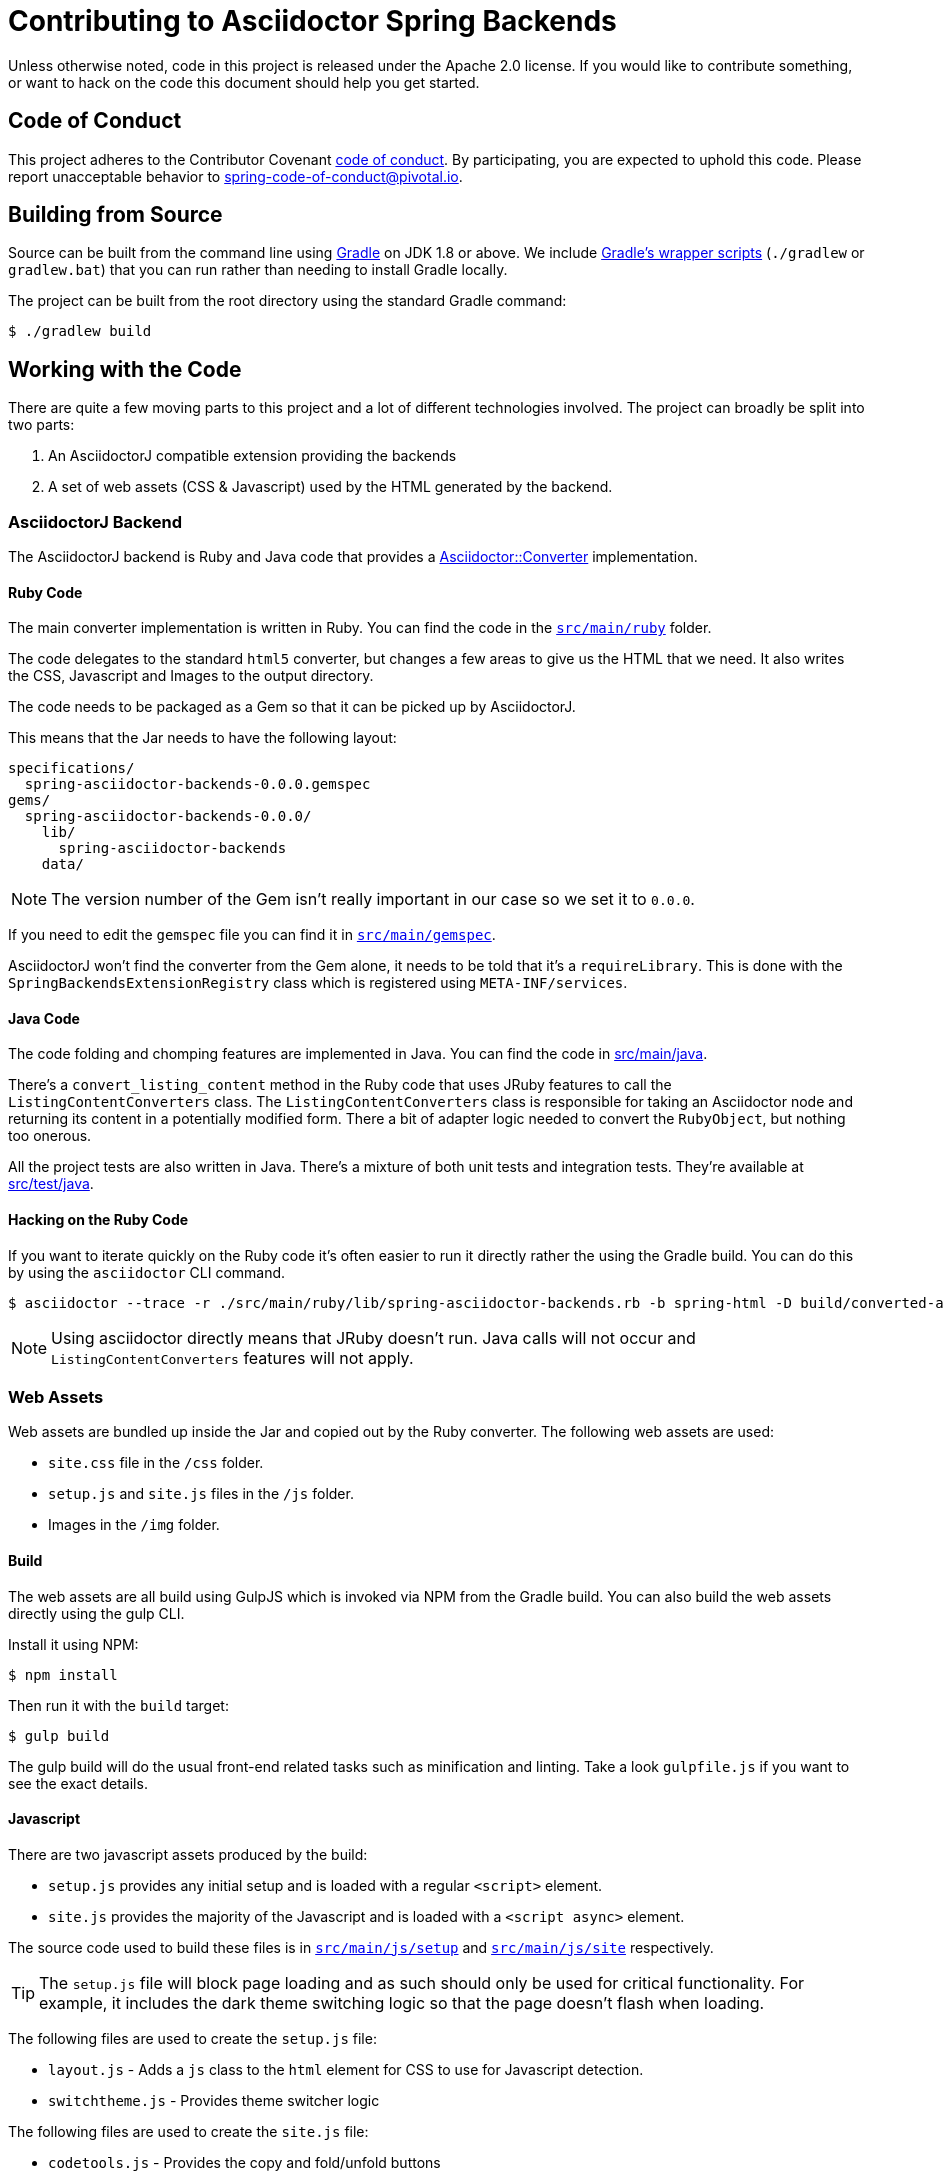 = Contributing to Asciidoctor Spring Backends

Unless otherwise noted, code in this project is released under the Apache 2.0 license.
If you would like to contribute something, or want to hack on the code this document should help you get started.


== Code of Conduct
This project adheres to the Contributor Covenant link:CODE_OF_CONDUCT.adoc[code of conduct].
By participating, you are expected to uphold this code. Please report unacceptable behavior to spring-code-of-conduct@pivotal.io.



== Building from Source
Source can be built from the command line using https://gradle.org[Gradle] on JDK 1.8 or above.
We include https://docs.gradle.org/current/userguide/gradle_wrapper.html[Gradle's wrapper scripts] (`./gradlew` or `gradlew.bat`) that you can run rather than needing to install Gradle locally.

The project can be built from the root directory using the standard Gradle command:

[indent=0]
----
	$ ./gradlew build
----



== Working with the Code
There are quite a few moving parts to this project and a lot of different technologies involved.
The project can broadly be split into two parts:

. An AsciidoctorJ compatible extension providing the backends
. A set of web assets (CSS & Javascript) used by the HTML generated by the backend.



=== AsciidoctorJ Backend
The AsciidoctorJ backend is Ruby and Java code that provides a https://www.rubydoc.info/gems/asciidoctor/Asciidoctor/Converter[Asciidoctor::Converter] implementation.



==== Ruby Code
The main converter implementation is written in Ruby.
You can find the code in the link:src/main/ruby[`src/main/ruby`] folder.

The code delegates to the standard `html5` converter, but changes a few areas to give us the HTML that we need.
It also writes the CSS, Javascript and Images to the output directory.

The code needs to be packaged as a Gem so that it can be picked up by AsciidoctorJ.

This means that the Jar needs to have the following layout:

----
specifications/
  spring-asciidoctor-backends-0.0.0.gemspec
gems/
  spring-asciidoctor-backends-0.0.0/
    lib/
      spring-asciidoctor-backends
    data/
----

NOTE: The version number of the Gem isn't really important in our case so we set it to `0.0.0`.

If you need to edit the `gemspec` file you can find it in link:src/main/ruby[`src/main/gemspec`].

AsciidoctorJ won't find the converter from the Gem alone, it needs to be told that it's a `requireLibrary`.
This is done with the `SpringBackendsExtensionRegistry` class which is registered using `META-INF/services`.



==== Java Code
The code folding and chomping features are implemented in Java.
You can find the code in link:src/main/java[src/main/java].

There's a `convert_listing_content` method in the Ruby code that uses JRuby features to call the `ListingContentConverters` class.
The `ListingContentConverters` class is responsible for taking an Asciidoctor node and returning its content in a potentially modified form.
There a bit of adapter logic needed to convert the `RubyObject`, but nothing too onerous.

All the project tests are also written in Java.
There's a mixture of both unit tests and integration tests.
They're available at link:src/test/java[src/test/java].



==== Hacking on the Ruby Code
If you want to iterate quickly on the Ruby code it's often easier to run it directly rather the using the Gradle build.
You can do this by using the `asciidoctor` CLI command.

[source,shell]
----
$ asciidoctor --trace -r ./src/main/ruby/lib/spring-asciidoctor-backends.rb -b spring-html -D build/converted-asciidoc/ src/test/asciidoc/standard.adoc
----

NOTE: Using asciidoctor directly means that JRuby doesn't run.
Java calls will not occur and `ListingContentConverters` features will not apply.



=== Web Assets
Web assets are bundled up inside the Jar and copied out by the Ruby converter.
The following web assets are used:

* `site.css` file in the `/css` folder.
* `setup.js` and `site.js` files in the `/js` folder.
* Images in the `/img` folder.



==== Build
The web assets are all build using GulpJS which is invoked via NPM from the Gradle build.
You can also build the web assets directly using the gulp CLI.

Install it using NPM:

[source,shell]
----
$ npm install
----

Then run it with the `build` target:

[source,shell]
----
$ gulp build
----

The gulp build will do the usual front-end related tasks such as minification and linting.
Take a look `gulpfile.js` if you want to see the exact details.



==== Javascript
There are two javascript assets produced by the build:

* `setup.js` provides any initial setup and is loaded with a regular `<script>` element.
* `site.js` provides the majority of the Javascript and is loaded with a `<script async>` element.

The source code used to build these files is in link:src/main/js/setup[`src/main/js/setup`] and link:src/main/js/setup[`src/main/js/site`] respectively.

TIP: The `setup.js` file will block page loading and as such should only be used for critical functionality.
For example, it includes the dark theme switching logic so that the page doesn't flash when loading.

The following files are used to create the `setup.js` file:

* `layout.js` - Adds a `js` class to the `html` element for CSS to use for Javascript detection.
* `switchtheme.js` - Provides theme switcher logic

The following files are used to create the `site.js` file:

* `codetools.js` - Provides the copy and fold/unfold buttons
* `highlight.js` - Provide a HighlightJS bundle
* `tabs.js` - Provides tab switching support
* `toc.js` - Updates the table of contents when scrolling



==== CSS
The single `site.css` file is build from a number of smaller CSS files.
CSS files can be found in link:src/main/css[`src/main/css`].
PostCSS is used to follow `@Import` declarations and create a single file.

Although it's a little overkill for this project, CSS files are organized using the https://www.freecodecamp.org/news/managing-large-s-css-projects-using-the-inverted-triangle-architecture-3c03e4b1e6df/[inverted triangle] architecture.


----
--------------  _
\            / __ settings   : (settings.css, settings-dark.css)
 \          / ___ tools      : (none)
  \        / ____ generic    : (generic.css)
   \      / _____ elements   : (elements.css)
    \    / ______ objects    : (none)
     \  / _______ components : (components.css)
      \/ _________utilities  : (none)
----



===== CSS Variables
CSS variables are used extensively for colors and variable styling.
The `settings.css` file contains initial settings and `settings-dark.css` provides dark-mode overrides.

Variables are usually scoped to a specific area and then reference a more generic value.
For example, `--toc-font-color` is the font color of the TOC.
It has the value `var(--body-font-color)` which references the general body font color.



==== Images
Images are available in the link:src/main/img[`src/main/img`] folder.
It's best to use SVG images as much as possible.

A single `octicons-16.svg` file provides all the 16x16 icons used by the CSS.
This file contains a subset of the icons from https://github.com/primer/octicons.



==== Hacking on the web assets
If you need to work on the web assets you can run the following Gradle task:

[source,shell]
----
$ ./gradlew dev
----

Alternatively you can generate some test HTML and the run `gulp` directly:

[source,shell]
----
$ ./gradlew convertTestAsciidoc
$ gulp dev
----

NOTE: The `convertTestAsciidoc` Gradle task will convert the contents of the link:src/test/asciidoc[`src/test/asciidoc`] directory.

The `dev` task will start a server at `http://localhost:8080` and watch the source files for changes.
Saving any source file will trigger a rebuild and "live reload".



=== Formatting
Java, Javascipt and CSS files can be formatted by running `./gradlew format`.
Java files are formatted using `spring-javaformat`.
Other files are formatted using https://prettier.io/[prettier].
